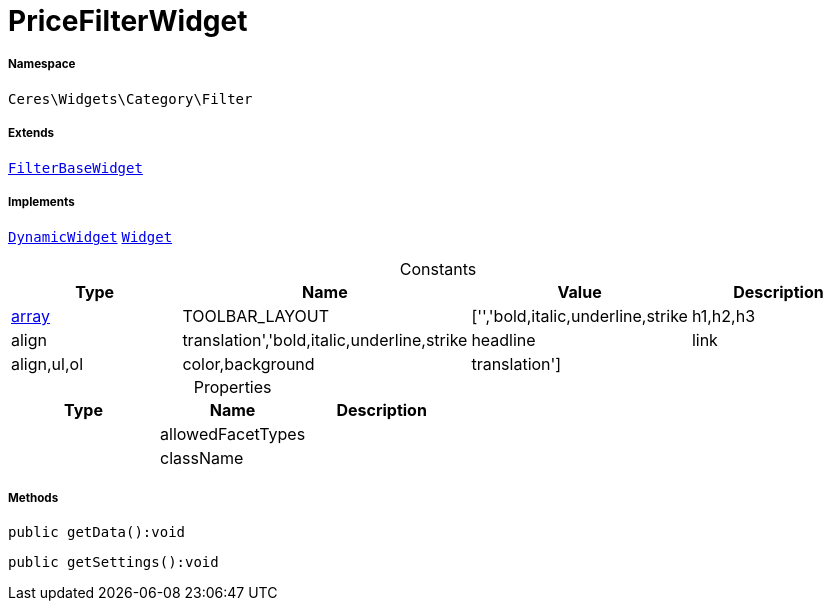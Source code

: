 :table-caption!:
:example-caption!:
:source-highlighter: prettify
:sectids!:
[[ceres__pricefilterwidget]]
= PriceFilterWidget





===== Namespace

`Ceres\Widgets\Category\Filter`

===== Extends
xref:Ceres/Widgets/Category/Filter/FilterBaseWidget.adoc#[`FilterBaseWidget`]

===== Implements
xref:stable7@interface::Shopbuilder.adoc#shopbuilder_contracts_dynamicwidget[`DynamicWidget`]
xref:stable7@interface::Shopbuilder.adoc#shopbuilder_contracts_widget[`Widget`]


.Constants
|===
|Type |Name |Value |Description

|link:http://php.net/array[array^]
    |TOOLBAR_LAYOUT
    |['','bold,italic,underline,strike|h1,h2,h3|align|translation','bold,italic,underline,strike|headline|link|align,ul,ol|color,background|translation']
    |
|===


.Properties
|===
|Type |Name |Description

| 
    |allowedFacetTypes
    |
| 
    |className
    |
|===


===== Methods

[source%nowrap, php]
----

public getData():void

----









[source%nowrap, php]
----

public getSettings():void

----









